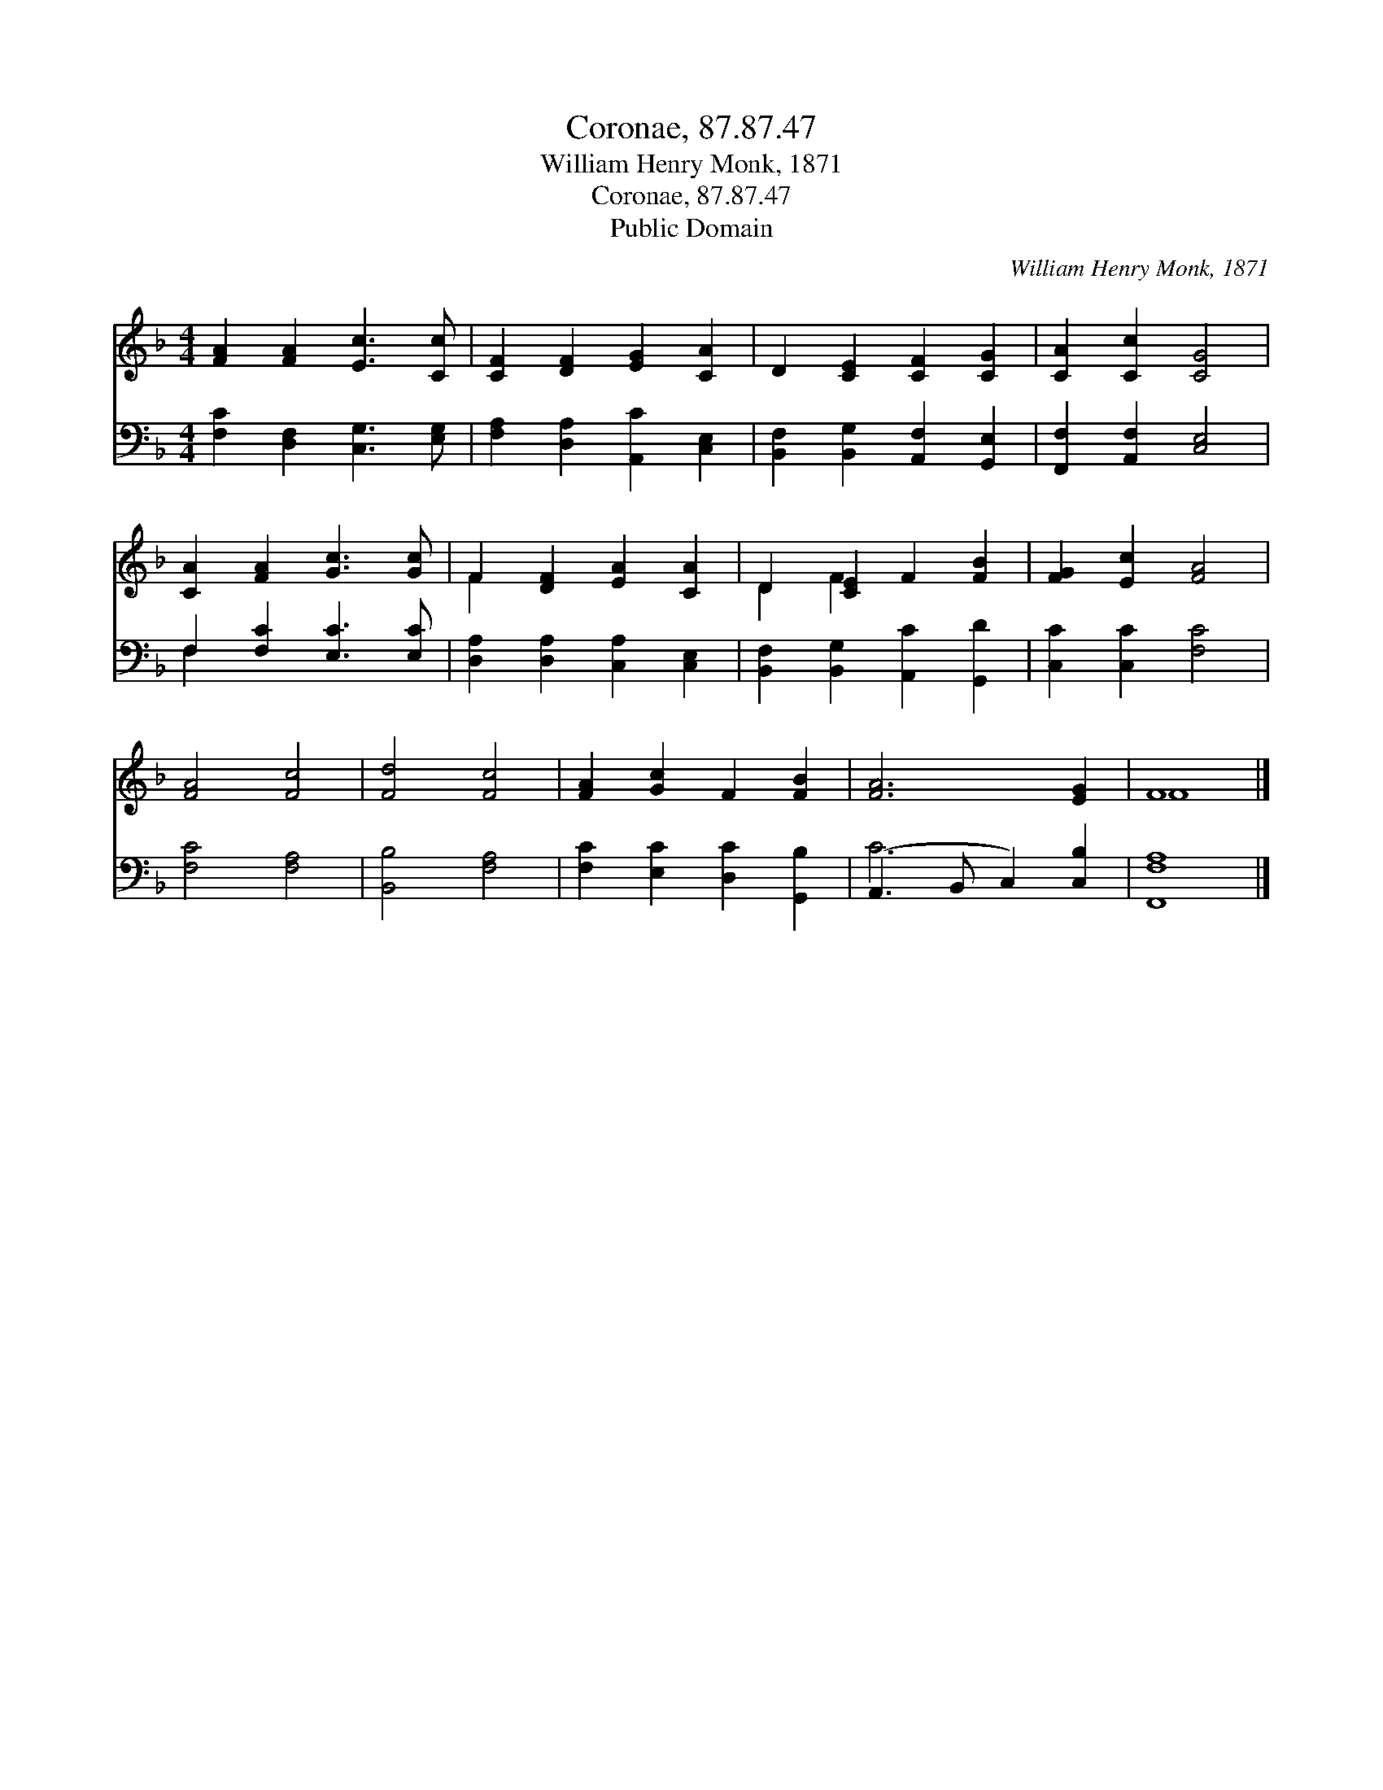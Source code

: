 X:1
T:Coronae, 87.87.47
T:William Henry Monk, 1871
T:Coronae, 87.87.47
T:Public Domain
C:William Henry Monk, 1871
Z:Public Domain
%%score ( 1 2 ) ( 3 4 )
L:1/8
M:4/4
K:F
V:1 treble 
V:2 treble 
V:3 bass 
V:4 bass 
V:1
 [FA]2 [FA]2 [Ec]3 [Cc] | [CF]2 [DF]2 [EG]2 [CA]2 | D2 [CE]2 [CF]2 [CG]2 | [CA]2 [Cc]2 [CG]4 | %4
 [CA]2 [FA]2 [Gc]3 [Gc] | F2 [DF]2 [EA]2 [CA]2 | D2 [CE]2 F2 [FB]2 | [FG]2 [Ec]2 [FA]4 | %8
 [FA]4 [Fc]4 | [Fd]4 [Fc]4 | [FA]2 [Gc]2 F2 [FB]2 | [FA]6 [EG]2 | F8 |] %13
V:2
 x8 | x8 | x8 | x8 | x8 | F2 x6 | D2 F2 x4 | x8 | x8 | x8 | x8 | x8 | F8 |] %13
V:3
 [F,C]2 [D,F,]2 [C,G,]3 [E,G,] | [F,A,]2 [D,A,]2 [A,,C]2 [C,E,]2 | %2
 [B,,F,]2 [B,,G,]2 [A,,F,]2 [G,,E,]2 | [F,,F,]2 [A,,F,]2 [C,E,]4 | F,2 [F,C]2 [E,C]3 [E,C] | %5
 [D,A,]2 [D,A,]2 [C,A,]2 [C,E,]2 | [B,,F,]2 [B,,G,]2 [A,,C]2 [G,,D]2 | [C,C]2 [C,C]2 [F,C]4 | %8
 [F,C]4 [F,A,]4 | [B,,B,]4 [F,A,]4 | [F,C]2 [E,C]2 [D,C]2 [G,,B,]2 | (A,,3 B,, C,2) [C,B,]2 | %12
 [F,,F,A,]8 |] %13
V:4
 x8 | x8 | x8 | x8 | F,2 x6 | x8 | x8 | x8 | x8 | x8 | x8 | C6 x2 | x8 |] %13

